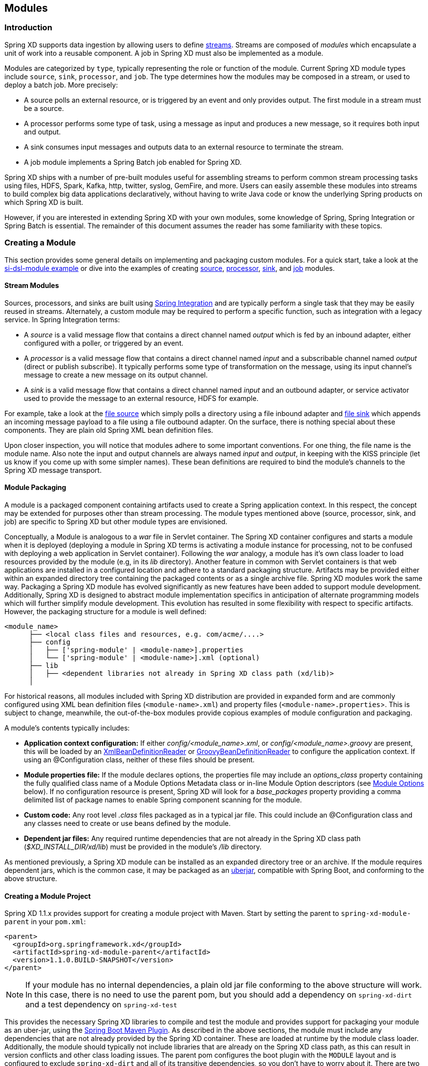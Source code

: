 [[modules]]
ifndef::env-github[]
== Modules
endif::[]

=== Introduction

Spring XD supports data ingestion by allowing users to define link:Streams#streams[streams]. Streams are composed of _modules_ which encapsulate a unit of work into a reusable component. A job in Spring XD must also be implemented as a module.

Modules are categorized by `type`, typically representing the role or function of the module. Current Spring XD module types include `source`, `sink`, `processor`, and `job`. The type determines how the modules may be composed in a stream, or used to deploy a batch job. More precisely:

* A source polls an external resource, or is triggered by an event and only provides output. The first module in a stream must be a source. 
* A processor performs some type of task, using a message as input and produces a new message, so it requires both input and output. 

* A sink consumes input messages and outputs data to an external resource to terminate the stream. 

* A job module implements a Spring Batch job enabled for Spring XD.

Spring XD ships with a number of pre-built modules useful for assembling streams to perform common stream processing tasks using files, HDFS, Spark, Kafka, http, twitter, syslog, GemFire, and more. Users can easily assemble these modules into streams to build complex big data applications declaratively, without having to write Java code or know the underlying Spring products on which Spring XD is built.

However, if you are interested in extending Spring XD with your own modules, some knowledge of Spring, Spring Integration or Spring Batch is essential. The remainder of this document assumes the reader has some familiarity with these topics.

[[creating-a-module]]
=== Creating a Module

This section provides some general details on implementing and packaging custom modules. For a quick start, take a look at the https://github.com/spring-projects/spring-xd-samples/tree/master/si-dsl-module[si-dsl-module example] or dive into the examples of creating link:Creating-a-Source-Module#creating-a-source-module[source], link:Creating-a-Processor-Module#creating-a-processor-module[processor], link:Creating-a-Sink-Module#creating-a-sink-module[sink], and link:Creating-a-Job-Module#creating-a-job-module[job] modules.

==== Stream Modules

Sources, processors, and sinks are built using http://spring.io/spring-integration[Spring Integration] and are typically perform a single task that they may be easily reused in streams. Alternately, a custom module may be required to perform a specific function, such as integration with a legacy service. In Spring Integration terms:

* A _source_ is a valid message flow that contains a direct channel named _output_ which is fed by an inbound adapter, either configured with a poller, or triggered by an event.

* A _processor_ is a valid message flow that contains a direct channel named _input_ and a subscribable channel named _output_ (direct or publish subscribe). It typically performs some type of transformation on the message, using its input channel's message to create a new message on its output channel.

* A _sink_ is a valid message flow that contains a direct channel named _input_ and an outbound adapter, or service activator used to provide the message to an external resource, HDFS for example.

For example, take a look at the https://github.com/spring-projects/spring-xd/blob/master/modules/source/file/config/file.xml[file source] which simply polls a directory using a file inbound adapter and https://github.com/spring-projects/spring-xd/blob/master/modules/sink/file/config/file.xml[file sink] which appends an incoming message payload to a file using a file outbound adapter. On the surface, there is nothing special about these components. They are plain old Spring XML bean definition files.

Upon closer inspection, you will notice that modules adhere to some important conventions. For one thing, the file name is the module name. Also note the input and output channels are always named  _input_ and _output_, in keeping with the KISS principle (let us know if you come up with some simpler names). These bean definitions are required to bind the module's channels to the Spring XD message transport.

[[module-packaging]]
==== Module Packaging

A module is a packaged component containing artifacts used to create a Spring application context. In this respect, the concept may be extended for purposes other than stream processing. The module types mentioned above (source, processor, sink, and job) are specific to Spring XD but other module types are envisioned. 

Conceptually, a Module is analogous to a _war_ file in Servlet container. The Spring XD container configures and starts a module when it is deployed (deploying a module in Spring XD terms is activating a module instance for processing, not to be confused with deploying a web application in Servlet container). Following the _war_ analogy, a module has it's own class loader to load resources provided by the module (e.g, in its _lib_ directory). Another feature in common with Servlet containers is that web applications are installed in a configured location and adhere to a standard packaging structure. Artifacts may be provided either within an expanded directory tree containing the packaged contents or as a single archive file. Spring XD modules work the same way. Packaging a Spring XD module has evolved significantly as new features have been added to support module development. Additionally, Spring XD is designed to abstract module implementation specifics in anticipation of alternate programming models which will further simplify module development. This evolution has resulted in some flexibility with respect to specific artifacts. However, the packaging structure for a module is well defined:

----
<module_name>
      ├── <local class files and resources, e.g. com/acme/....>
      ├── config
      │   ├── ['spring-module' | <module-name>].properties
      │   └── ['spring-module' | <module-name>].xml (optional)
      ├── lib
      │   ├── <dependent libraries not already in Spring XD class path (xd/lib)>
      │  
----

For historical reasons, all modules included with Spring XD distribution are provided in expanded form and are commonly configured using XML bean definition files (`<module-name>.xml`) and property files (`<module-name>.properties`>. This is subject to change, meanwhile, the out-of-the-box modules provide copious examples of module configuration and packaging. 

A module's contents typically includes:

* *Application context configuration:* If either _config/<module_name>.xml_, or _config/<module_name>.groovy_ are present, this will be loaded by an http://docs.spring.io/spring/docs/current/javadoc-api/org/springframework/beans/factory/xml/XmlBeanDefinitionReader.html[XmlBeanDefinitionReader] or http://docs.spring.io/spring/docs/current/javadoc-api/org/springframework/beans/factory/groovy/GroovyBeanDefinitionReader.html[GroovyBeanDefinitionReader] to configure the application context. If using an @Configuration class, neither of these files should be present.
* *Module properties file:* If the module declares options, the properties file may include an _options_class_ property containing the fully qualified class name of a Module Options Metadata class or in-line Module Option descriptors (see <<module-options,Module Options>> below). If no configuration resource is present, Spring XD will look for a _base_packages_ property providing a comma delimited list of package names to enable Spring component scanning for the module.
* *Custom code:* 
Any root level _.class_ files packaged as in a typical jar file. This could include an @Configuration class and any classes need to create or use beans defined by the module. 
* *Dependent jar files:* 
Any required runtime dependencies that are not already in the Spring XD class path (_$XD_INSTALL_DIR/xd/lib_) must be provided in the module's _/lib_ directory.

As mentioned previously, a Spring XD module can be installed as an expanded directory tree or an archive. If the module requires dependent jars, which is the common case, it may be packaged as an http://stackoverflow.com/questions/11947037/what-is-an-uber-jar[uberjar], compatible with Spring Boot, and conforming to the above structure.  


[[creating-a-module-project]]
==== Creating a Module Project
Spring XD 1.1.x provides support for creating a module project with Maven. Start by setting the parent to `spring-xd-module-parent` in your `pom.xml`:

[source,xml]
----
<parent>
  <groupId>org.springframework.xd</groupId>
  <artifactId>spring-xd-module-parent</artifactId>
  <version>1.1.0.BUILD-SNAPSHOT</version>
</parent>
----

[NOTE]
====
If your module has no internal dependencies, a plain old jar file conforming to the above structure will work. In this case, there is no need to use the parent pom, but you should add a dependency on `spring-xd-dirt` and a test dependency on `spring-xd-test`
====

This provides the necessary Spring XD libraries to compile and test the module and provides support for packaging your module as an uber-jar, using the http://docs.spring.io/spring-boot/docs/current/reference/html/build-tool-plugins-maven-plugin.html[Spring Boot Maven Plugin]. As described in the above sections, the module must include any dependencies that are not already provided by the Spring XD container. These are loaded at runtime by the module class loader. Additionally, the module should typically not include libraries that are already on the Spring XD class path, as this can result in version conflicts and other class loading issues. The parent pom configures the boot plugin with the `MODULE` layout and is configured to exclude `spring-xd-dirt` and all of its transitive dependencies, so you don't have to worry about it. There are two basic rules:

* The `MODULE` layout ensures `provided` dependencies will not be included in the uber-jar. The parent pom declares `spring-xd-dirt` as a provided dependency, as some of it's classes are needed for module development.
* Any compile dependencies, transitive or declared for the module will be excluded from the uber-jar if they are also `spring-xd-dirt` dependencies.

[NOTE]
====
In rare cases, it may be necessary to override the exclusions. For example, if your module requires a different version of library that is on the Spring XD class path, you can override the boot maven plugin configuration in your pom, like so:

[source, xml]
----
<parent>
  <groupId>org.springframework.xd</groupId>
  <artifactId>spring-xd-module-parent</artifactId>
  <version>1.1.0.BUILD-SNAPSHOT</version>
</parent>
<build>
  <plugins>
    <plugin>
        <groupId>org.springframework.boot</groupId>
        <artifactId>spring-boot-maven-plugin</artifactId>
        <configuration>
<!-- this is required to force the includes to come after the excludes and override -->
            <excludes>
                <exclude/>
            </excludes>
<!-- specify exactly what is included; again transitive dependencies are not included -->
            <includes>
              <include>
                <groupId>xmlpull</groupId> 
                <artifactId>xmlpull</artifactId>
              </include>
            </includes>
          </configuration>
        </plugin>
      </plugins>
     </build>

    <dependencies>
        <dependency>
          <groupId>xmlpull</groupId>
          <artifactId>xmlpull</artifactId>
          <version>1.1.3.4d_b4_min</version>
        </dependency>
    </dependencies>
----
====

The parent pom declares dependencies on `spring-xd-dirt` and `spring-xd-test` which provide some useful features for module development, including support for:

* Java defined link:ModuleOptionsMetadata#module-options-metadata[Module Options Metadata]
* In-container module testing - start an embedded single node container, deploy your module and validate the results.

To build the module:
----
$mvn package
----

[NOTE]
====
Spring XD does not parse any embedded version in the jar name, a la Maven. `myModule-v1.jar` resolves to module named `myModule-v1`.  In addition, we strongly recommend that you name your module configuration files using the new convention, `spring-module` instead of the original `<module-name>` convention. This allows you to install the module under a different name.
====  

See at the https://github.com/spring-projects/spring-xd-samples/tree/master/si-dsl-module[si-dsl-module example] for a complete working example.


[[registering-a-module]]
=== Registering a Module

Registering a module requires you to install to the Spring XD Module Registry. A Module must be registered before it may be deployed as part of a stream or job. Once you have packaged your module, following the instructions in the above section, you can register it using the Spring XD Shell `module upload` command:

----
xd:>module upload --file mymodule-1.0.0.BUILD-SNAPSHOT.jar --name mymodule --type processor
---- 

==== The Module Registry

A http://docs.spring.io/spring-xd/docs/current/api/org/springframework/xd/module/ModuleDefinition.html[module definition] requires the following attributes to uniquely define a module:

* name - the name of the component, normally a single word representing the purpose of the module. Examples are _file_, _http_, _syslog_.
* type - the module type, current Spring XD module types include _source_, _sink_, _processor_, and _job_

All modules included with Spring XD out-of-the-box are located in the  _xd/modules_ directory where Spring XD is installed. The Module Registry organizes modules by type in corresponding sub-directories, so a directory listing will look something like:

      modules/job
      modules/processor
      modules/sink
      modules/source

Spring XD provides a strategy interface http://docs.spring.io/spring-xd/docs/current/api/org/springframework/xd/dirt/module/ModuleRegistry.html[ModuleRegistry] used to locate a module of a given name and type. Currently Spring XD provides a ResourceModuleRegistry which is configured to locate modules in the following locations in this order:

* The file path given by `xd.module.home` (`${xd.home}/modules` by default)      
* `classpath:/modules/`  (Spring XD does not provide any module definitions here)
* The file path given by `xd.customModule.home` (`${xd.home}/custom-modules` by default)

==== Custom Module Registry

Custom modules are located separately from out-of-the-box modules. The location is given by `xd.customModule.home` in servers.yml. The location defaults to `${xd.home}/custom-modules` but we strongly recommend setting this to an external location on a network file system if you are using custom modules in production. There are two reasons for doing this. First, custom modules must be accessible to all nodes on the Spring XD cluster, including the XD Admin node. This allows any container instance to deploy the module. Second, if custom modules are registered within the Spring XD installation, they will not survive an upgrade to the Spring XD distribution and will need to be reinstalled. 

=== Module Class Loading

Modules use a separate class loader that will first load classes from jars in the module's /lib (and any class files located in the module's root path). If not found, the class will be loaded from the parent ClassLoader that Spring XD normally uses (which includes everything under _$XD_HOME/lib_). Still, there are a couple of caveats to be aware of:

* Avoid putting into the module's _lib/_ directory any jar files that are already in Spring XD's class path or you may end up with ClassCastExceptions or other class loading issues.

* Any class that is directly or indirectly referenced from the payload type of your messages (__i.e.__ any type in transit from module to module) must be referenced by both the producing and consuming modules and thus should be installed into _xd/lib_.

[[module-options]]
=== Module Options

Each module instance is configured using property placeholders which are bound to the module's options defined via link:ModuleOptionsMetadata[Module Options Metadata]. Options may be required or optional, where optional properties must provide a default value.  Module Options Metadata may be provided within the module's properties file or in a Java class provided by the module or one of its dependencies. In addition to binding module options to properties in the module's application context, options may also be used to activate Spring environment profiles.

For example, here is part of the Spring configuration for the _twittersearch_ source that runs a query against Twitter:

[source,xml]
----
<beans>

  <bean class="org.springframework.integration.x.twitter.TwitterSearchChannelAdapter">
    <constructor-arg ref="twitterTemplate"/>
    <property name="readTimeout" value="${readTimeout}"/>
    <property name="connectTimeout" value="${connectTimeout}"/>
    <property name="autoStartup" value="false"/>
    <property name="outputChannel" ref="output"/>
    <property name="query" value="${query}" />
    <property name="language" value="${language}" />
    <property name="geocode" value="${geocode}" />
    <property name="resultType" value="${resultType}"/>
    <property name="includeEntities" value="${includeEntities}"/>
  </bean>

  <bean id="twitterTemplate" class="org.springframework.social.twitter.api.impl.TwitterTemplate">
    <constructor-arg value="${consumerKey}"/>
    <constructor-arg value="${consumerSecret}"/>
  </bean>

  <int:channel id="output"/>

</beans>
----

Note the Spring properties such as _query_, _language_, _consumerKey_ and _consumerSecret_. Spring XD will bind values for all of these properties as provided as options for each module instance. The options exposed for this module are defined in https://github.com/spring-projects/spring-xd/blob/master/extensions/spring-xd-extension-twitter/src/main/java/org/springframework/integration/x/twitter/TwitterSearchOptionsMetadata.java[TwitterSearchOptionsMetadata.java] 

For example, we can create two different streams, each using the _twittersearch_ source providing different option values.

    xd:> stream create --name tweettest --definition "twittersearch --query='java' | file"

and

    xd:> stream create --name tweettest2 --definition "twittersearch --query='spring' --language=en --consumerKey='mykey' --consumerSecret='mysecret' | file"

In addition to options, modules may reference Spring beans such that each module instance may inject a different implementation of a bean. The ability to deploy the same module definition with different configurations is only possible because each module is created in its own application context. This results in some very useful features, such as the ability to use standard bean ids such as _input_ and _output_ and simple property names without having to worry about naming collisions.


Observe the use of property placeholders with sensible defaults where possible in the above example.  Sometimes, a sensible default is derived from the stream name, module name, or some other runtime context. For example, the file source requires a directory. An appropriate strategy is to define a common root path for XD input files (At the time of this writing it is `/tmp/xd/input/`. This is subject to change, but illustrates the point). A stream definition using the file source may specify the the directory name by providing a value for the _dir_ option. If not provided, it will default to the stream name, which is contained in the `xd.stream.name` property bound to the module by the Spring XD runtime, see https://github.com/spring-projects/spring-xd/blob/master/modules/source/file/config/file.properties[file source metadata].  The `module info` command illustrates this point:

----
xd:>module info --name source:file
Information about source module 'file':

  Option Name        Description                                                                  Default                          Type
  -----------------  ---------------------------------------------------------------------------  -------------------------------  --------
  dir                the absolute path to the directory to monitor for files                      /tmp/xd/input/${xd.stream.name}  String
  pattern            a filter expression (Ant style) to accept only files that match the pattern  *                                String
  preventDuplicates  whether to prevent the same file from being processed twice                  true                             boolean
  ref                set to true to output the File object itself                                 false                            boolean
  fixedDelay         the fixed delay polling interval specified in seconds                        5                                int
  outputType         how this module should emit messages it produces                             <none>                           MimeType
----

==== Placeholders available to all modules
By convention, Spring XD defined properties are prefixed with _xd_. Below is the list of all available `${xd.xxx}` keys that module authors may use in their declaration.

[options=header]
|======================
|Placeholder             |Context           |Meaning         
|`${xd.stream.name}`     |streams           |the name of the stream the module lives in    
|`${xd.job.name}`        |jobs              |the name of the job the module lives in    
|`${xd.module.name}`     |streams, jobs     |the technical name of the module    
|`${xd.module.type}`     |streams, jobs     |the type of the module    
|`${xd.module.index}`    |streams           |the 0-based position of the module inside the stream
|`${xd.container.id}`    |streams, jobs     |the generated unique id of the container the module is deployed in
|`${xd.container.host}`  |streams, jobs     |the hostname of the container the module is deployed in
|`${xd.container.pid}`   |streams, jobs     |the process id of the container the module is deployed in
|`${xd.container.ip}`    |streams, jobs     |the IP address of the container the module is deployed in
|`${xd.container.<foo>}` |streams, jobs     |the value of the custom attribute `<foo>` for the container
|======================

[NOTE]
.Using placeholders in stream definitions
====
One can also use the `${xd.xxx}` notation directly inside the DSL definition of a stream or a job. For example:
----
xd:>stream create foo --definition "http | filter --expression=\"'${xd.stream.name}'\" | log"
----
will only let messages that read "foo" pass through.
====

[module_values]]
==== How module options are resolved
As we've seen so far, a module is a re-usable Spring Integration or Spring Batch application context that can be dynamically configured through the use of *module options*.

A module option is any value that the may be configured within a stream or job definition. Preferably, the module provides link:ModuleOptionsMetadata#module-options-metadata[metadata] to describe the available options. This section explains how default values are computed for each module option.

In a nutshell, actual values are resolved from the following sources, in order of precedence:

1. values provided in the stream definition (_e.g._ `--foo=bar`)
2. platform-wide defaults (appearing _e.g._ in .yml and .properties files, see below)
3. defaults defined in the module's link:ModuleOptionsMetadata#module-options-metadata[metadata]

Going into more detail, the platform-wide defaults will resolve like so, assuming option `<optionname>` of a module `<modulename>` which is of type `<moduletype>`:

1. a *system property* named `<moduletype>.<modulename>.<optionname>`
2. an *environment variable* named `<moduletype>.<modulename>.<optionname>` (or `<MODULETYPE>_<MODULENAME>_<OPTIONNAME>`)
3. a key named `<optionname>` in the *properties* file `<root>/<moduletype>/<modulename>/<modulename>.properties`
4. a key named `<moduletype>.<modulename>.<optionname>` in the *YaML* file `<root>/<module-config>.yml`

where 

`<root>`:: is the value of the `xd.module.config.location` system property (driven by the `XD_MODULE_CONFIG_LOCATION` env var when using the canonical Spring XD shell scripts). This property defaults to `${xd.config.home}/modules/`
`<module-config>`:: is the value of the `xd.module.config.name` system property (driven by the `XD_MODULE_CONFIG_NAME` env var). Defaults to `xd-module-config`

Note that YaML is particularly well suited for hierarchical configuration, so for example, instead of

----
source.file.dir: foo
source.file.pattern: *.txt

source.http.port: 1234
----

one can write

[source,yaml]
----
source:
  file:
    dir: foo
    pattern: *.txt
  http:
    port: 1234
----

Note that options in the `.properties` files can reference values that appear in the `modules.yml` file (this makes sharing common configuration easy). Also, the values that are used to configure the server runtimes (in `servers.yml`) are visible to `modules.yml` and `.properties` file (but the inverse is _not_ true).

[[composing-modules]]
=== Composing Modules

As described above, a stream is defined as a sequence of modules, minimally a source module followed by a sink module. Sometimes streams may want share a common processing chain. For example, consider the following two streams:

    stream1 = http | filter --expression=payload.contains('foo') | file
    stream2 = file | filter --expression=payload.contains('foo') | file

Aside from the source, the two stream definitions are the same. Composite Modules provide a way to avoid this type of duplication by allowing the filter processor and file sink to be combined into a single composite module. Perhaps more importantly, composite modules may improve performance. Each module within a stream represents a unit of deployment. Therefore, _stream1_ and _stream2_, as defined above, are each comprised of three such units (a source, a processor, and a sink). In a singlenode runtime with local transport, creating a composite module won't affect performance since the communication between modules in this case already uses in-memory channels. However, when deploying a stream to a distributed runtime environment, the communication between adjacent modules typically occurs via messaging middleware, as modules are, by default, distributed evenly among the available containers.  Often a stream will perform better when adjacent modules are co-located and can avoid middleware "hops", and object marshalling. In such cases, composing modules allows the composite module to behave as a single "black box." In other words, if _"foo | bar"_ are composed to create a new module named _"baz"_, the input and/or output to _"baz"_ will still go over the middleware, but _foo_ and _bar_ will be co-located in a single container instance and wired to communicate via local memory.

==== Working with Composite Modules

To create a composite module, use the `module compose` shell command:

    xd:> module compose foo --definition "filter --expression=payload.contains('foo') | file"

Then, to verify the new module composition was successful, check if it exists:
----
xd:>module list
      Source              Processor           Sink                     Job
  ------------------  ------------------  -----------------------  ----------------
      file                aggregator          aggregate-counter        filejdbc
      gemfire             http-client         counter                  ftphdfs

                                   (....)

      trigger                                 splunk
      twittersearch                           tcp
      twitterstream                           throughput-sampler
      time                                (c) foo
----

Notice that the composed module shows up in the list of *sink* modules. That is because logically it acts as a sink: It provides an input channel (which is bridged to the filter processor's input channel), but it provides no output channel (since the file sink has no output). Also notice that the module has a small `(c)` prefixed to it, to indicate that it is a composed module.

If a module were composed of two processors, it would be classified as a processor:

    xd:> module compose myprocessor --definition "splitter | filter --expression=payload.contains('foo')"

If a module were composed of a source and a processor, it would be classified as a source:

   xd:> module compose mysource --definition "http | filter --expression=payload.contains('foo')"

Based on the logical type of the composed module, it may be used in a stream as if it were a simple module instance. For example, to redefine the two streams from the first problem case above, now that the _foo_ sink module has been composed, you can issue the following shell commands:

    xd:> stream create httpfoo --definition "http | foo" --deploy
    xd:> stream create filefoo --definition "file --outputType=text/plain | foo"  --deploy

To test the _httpfoo_ stream, try the following:

    xd:> http post --data hi
    xd:> http post --data hifoo

The first message should have been ignored due to the filter, but the second one should exist in the file:

    xd:> ! cat /tmp/xd/output/httpfoo.out
    command is:cat /tmp/xd/output/httpfoo.out
    hifoo

To test the _filefoo_ stream, echo "foo" to a file in the _/tmp/xd/input/filefoo_ directory, then verify:

    xd:> ! cat /tmp/xd/output/filefoo.out
    command is:cat /tmp/xd/output/filefoo.out
    foo

When you no longer need a composed module, you may delete it with the `module delete` shell command. However, if that composed module is currently being used in one or more stream definitions, Spring XD will not allow you to delete it until those stream definitions are destroyed. In this case, `module delete` will fail as shown below:

    xd:> module delete --name sink:foo
    16:51:37,349  WARN Spring Shell client.RestTemplate:566 - DELETE request for "http://localhost:9393/modules/sink/foo" resulted in 500 (Internal Server Error); invoking error handler
    Command failed org.springframework.xd.rest.client.impl.SpringXDException: Cannot delete module sink:foo because it is used by [stream:filefoo, stream:httpfoo]

As you can see, the failure message shows which stream(s) depend upon the composed module you are trying to delete.

If you destroy both of those streams and try again, it will work:

    xd:> stream destroy --name filefoo
    Destroyed stream 'filefoo'
    xd:> stream destroy --name httpfoo
    Destroyed stream 'httpfoo'
    xd:> module delete --name sink:foo
    Successfully destroyed module 'foo' with type sink

When creating a module, if you duplicate the name of an existing module for the same type, you will receive an error.  In the example below the user tried to compose a _tcp_ module, however one already exists:

[source,bash]
----
xd:>module compose tcp --definition "filter --expression=payload.contains('foo') | file"
14:52:27,781  WARN Spring Shell client.RestTemplate:566 - POST request for "http://ec2-50-16-24-31.compute-1.amazonaws.com:9393/modules" resulted in 409 (Conflict); invoking error handler
Command failed org.springframework.xd.rest.client.impl.SpringXDException: There is already a module named 'tcp' with type 'sink'
----

However, you can create a module for a given type even though a module of that name exists but as a different type.  For example: I can create a sink module named _filter_, even though _filter_ already exists as a processor.

Finally, it's worth mentioning that in some cases duplication may be avoided by reusing an actual stream rather than a composed module. This is possible when named channels are used in the source and/or sink position of a stream definition. For example, the same overall functionality as provided by the two streams above could also be achieved as follows:

    xd:> stream create foofilteredfile --definition "queue:foo > filter --expression=payload.contains('foo') | file"
    xd:> stream create httpfoo --definition "http > queue:foo"
    xd:> stream create filefoo --definition "file > queue:foo"

This approach is more appropriate for use-cases where individual streams on either side of the named channel may need to be deployed or undeployed independently. Whereas the queue typed channel will load-balance across multiple downstream consumers, the _topic:_ prefix may be used if broadcast behavior is needed instead. For more information about named channels, refer to the link:DSL-Reference#named-channels[Named Channels] section.


[[module_info]]
=== Getting Information about Modules

To view the available modules use the the `module list` command.  Modules appearing with a `(c)` marker are composed modules.  For example:

----
xd:>module list
      Source              Processor           Sink                     Job
  ------------------  ------------------  -----------------------  ----------------
      file                aggregator          aggregate-counter        filejdbc
      gemfire             analytic-pmml       counter                  ftphdfs
      gemfire-cq          http-client         field-value-counter      hdfsjdbc
      http                bridge              file                     hdfsmongodb
      jms                 filter              gauge                    jdbchdfs
      mail                json-to-tuple       gemfire-json-server      filepollhdfs
      mqtt                object-to-json      gemfire-server
      post                script              jdbc
      reactor-syslog      splitter            mail
      reactor-tcp         transform           mqtt
      syslog-tcp      (c) myfilter            rich-gauge
      syslog-udp                              splunk
      tail                                    tcp
      tcp                                     throughput-sampler
      tcp-client                              avro
      trigger                                 hdfs
      twittersearch                           log
      twitterstream                           rabbit
      rabbit                                  router
      time
----

To get information about a particular module (such as what options it accepts), use the `module info --<module type>:<module name>` command. For example:

[source,bash]
----
xd:>module info --name source:file
Information about source module 'file':

  Option Name        Description                                                                  Default  Type
  -----------------  ---------------------------------------------------------------------------  -------  ---------
  dir                the absolute path to the directory to monitor for files                      <none>   String
  pattern            a filter expression (Ant style) to accept only files that match the pattern  *        String
  outputType         how this module should emit messages it produces                             <none>   MimeType
  preventDuplicates  whether to prevent the same file from being processed twice                  true     boolean
  ref                set to true to output the File object itself                                 false    boolean
  fixedDelay         the fixed delay polling interval specified in seconds                        5        int

----
